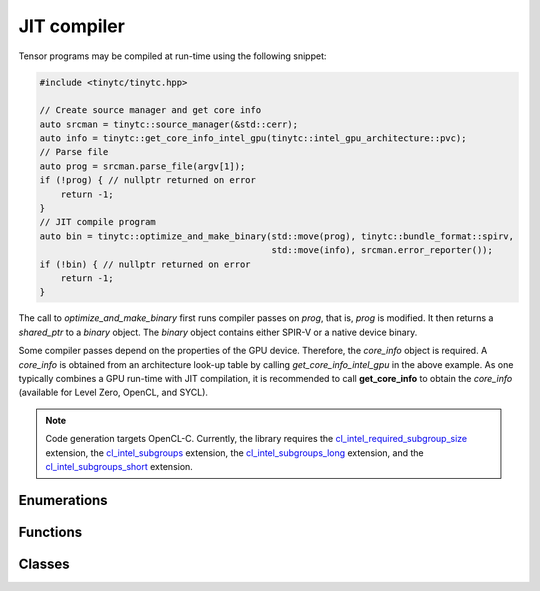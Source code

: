 .. Copyright (C) 2024 Intel Corporation
   SPDX-License-Identifier: BSD-3-Clause

============
JIT compiler
============

Tensor programs may be compiled at run-time using the following snippet:

.. code-block:: cpp

   #include <tinytc/tinytc.hpp>

   // Create source manager and get core info
   auto srcman = tinytc::source_manager(&std::cerr);
   auto info = tinytc::get_core_info_intel_gpu(tinytc::intel_gpu_architecture::pvc);
   // Parse file
   auto prog = srcman.parse_file(argv[1]);
   if (!prog) { // nullptr returned on error
       return -1;
   }
   // JIT compile program
   auto bin = tinytc::optimize_and_make_binary(std::move(prog), tinytc::bundle_format::spirv,
                                               std::move(info), srcman.error_reporter());
   if (!bin) { // nullptr returned on error
       return -1;
   }

The call to *optimize_and_make_binary* first runs compiler passes on *prog*, that is, *prog* is modified.
It then returns a *shared_ptr* to a *binary* object.
The *binary* object contains either SPIR-V or a native device binary.

Some compiler passes depend on the properties of the GPU device.
Therefore, the *core_info* object is required.
A *core_info* is obtained from an architecture look-up table by calling *get_core_info_intel_gpu*
in the above example.
As one typically combines a GPU run-time with JIT compilation, it is recommended to call 
**get_core_info** to obtain the *core_info* (available for Level Zero, OpenCL, and SYCL).

.. note::

   Code generation targets OpenCL-C. Currently, the library requires the
   `cl_intel_required_subgroup_size <https://registry.khronos.org/OpenCL/extensions/intel/cl_intel_required_subgroup_size.html>`_ extension,
   the `cl_intel_subgroups <https://registry.khronos.org/OpenCL/extensions/intel/cl_intel_subgroups.html>`_ extension,
   the `cl_intel_subgroups_long <https://registry.khronos.org/OpenCL/extensions/intel/cl_intel_subgroups_long.html>`_ extension,
   and the `cl_intel_subgroups_short <https://registry.khronos.org/OpenCL/extensions/intel/cl_intel_subgroups_short.html>`_ extension.

Enumerations
============

.. doxygenenum:: tinytc::bundle_format
.. doxygenenum:: tinytc::core_feature_flag
.. doxygenenum:: tinytc::intel_gpu_architecture

Functions
=========

.. doxygenfunction:: tinytc::get_core_info_intel_gpu
.. doxygenfunction:: tinytc::optimize_and_make_binary
.. doxygenfunction:: tinytc::compile_opencl_c

Classes
=======

.. doxygenclass:: tinytc::core_config
.. doxygenclass:: tinytc::core_info
.. doxygenclass:: tinytc::core_info_intel
.. doxygenclass:: tinytc::binary
.. doxygenstruct:: tinytc::kernel_metadata
